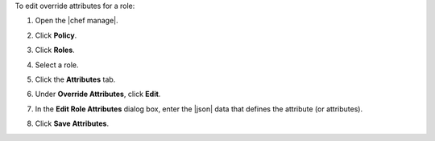 .. This is an included how-to. 


To edit override attributes for a role:

#. Open the |chef manage|.
#. Click **Policy**.
#. Click **Roles**.
#. Select a role.
#. Click the **Attributes** tab.
#. Under **Override Attributes**, click **Edit**.
#. In the **Edit Role Attributes** dialog box, enter the |json| data that defines the attribute (or attributes).

   .. image:: ../../images/step_manage_webui_policy_role_edit_attribute.png

#. Click **Save Attributes**.
